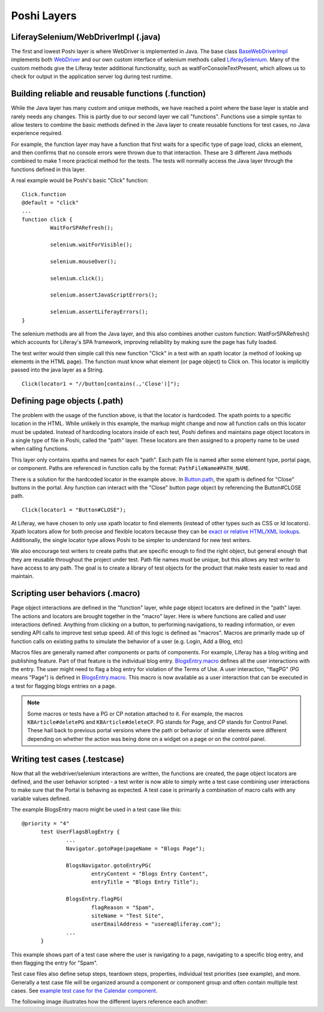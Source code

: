 Poshi Layers
=============

LiferaySelenium/WebDriverImpl (.java)
--------------------------------------
The first and lowest Poshi layer is where WebDriver is implemented in Java. The base class `BaseWebDriverImpl`_ implements both `WebDriver`_ and our own custom interface of selenium methods called `LiferaySelenium`_. Many of the custom methods give the Liferay tester additional functionality, such as waitForConsoleTextPresent, which allows us to check for output in the application server log during test runtime.

Building reliable and reusable functions (.function)
-----------------------------------------------------
While the Java layer has many custom and unique methods, we have reached a point where the base layer is stable and rarely needs any changes. This is partly due to our second layer we call "functions". Functions use a simple syntax to allow testers to combine the basic methods defined in the Java layer to create reusable functions for test cases, no Java experience required.

For example, the function layer may have a function that first waits for a specific type of page load, clicks an element, and then confirms that no console errors were thrown due to that interaction. These are 3 different Java methods combined to make 1 more practical method for the tests. The tests will normally access the Java layer through the functions defined in this layer.

A real example would be Poshi's basic "Click" function:
::
  Click.function
  @default = "click"
  ...
  function click {
	   WaitForSPARefresh();

	   selenium.waitForVisible();

	   selenium.mouseOver();

	   selenium.click();

	   selenium.assertJavaScriptErrors();

	   selenium.assertLiferayErrors();
  }

The selenium methods are all from the Java layer, and this also combines another custom function: WaitForSPARefresh() which accounts for Liferay's SPA framework, improving reliability by making sure the page has fully loaded.

The test writer would then simple call this new function "Click" in a test with an xpath locator (a method of looking up elements in the HTML page). The function must know what element (or page object) to Click on. This locator is implicitly passed into the java layer as a String.
::
  Click(locator1 = "//button[contains(.,'Close')]");

Defining page objects (.path)
-----------------------------
The problem with the usage of the function above, is that the locator is hardcoded. The xpath points to a specific location in the HTML. While unlikely in this example, the markup might change and now all function calls on this locator must be updated. Instead of hardcoding locators inside of each test, Poshi defines and maintains page object locators in a single type of file in Poshi, called the "path" layer. These locators are then assigned to a property name to be used when calling functions.

This layer only contains xpaths and names for each "path". Each path file is named after some element type, portal page, or component. Paths are referenced in function calls by the format: ``PathFileName#PATH_NAME``.

There is a solution for the hardcoded locator in the example above. In `Button.path`_, the xpath is defined for "Close" buttons in the portal. Any function can interact with the "Close" button page object by referencing the Button#CLOSE path.
::
  Click(locator1 = "Button#CLOSE");

At Liferay, we have chosen to only use xpath locator to find elements (instead of other types such as CSS or Id locators). Xpath locators allow for both precise and flexible locators because they can be `exact or relative HTML/XML lookups`_.  Additionally, the single locator type allows Poshi to be simpler to understand for new test writers.

We also encourage test writers to create paths that are specific enough to find the right object, but general enough that they are reusable throughout the project under test. Path file names must be unique, but this allows any test writer to have access to any path. The goal is to create a library of test objects for the product that make tests easier to read and maintain.

Scripting user behaviors (.macro)
----------------------------------
Page object interactions are defined in the "function" layer, while page object locators are defined in the "path" layer. The actions and locators are brought together in the "macro" layer. Here is where functions are called and user interactions defined. Anything from clicking on a button, to performing navigations, to reading information, or even sending API calls to improve test setup speed. All of this logic is defined as "macros". Macros are primarily made up of function calls on existing paths to simulate the behavior of a user (e.g. Login, Add a Blog, etc)

Macros files are generally named after components or parts of components. For example, Liferay has a blog writing and publishing feature. Part of that feature is the individual blog entry. `BlogsEntry.macro`_ defines all the user interactions with the entry. The user might need to flag a blog entry for violation of the Terms of Use. A user interaction, "flagPG" (PG means "Page") is defined in `BlogsEntry.macro`_. This macro is now available as a user interaction that can be executed in a test for flagging blogs entries on a page.

.. note::
  Some macros or tests have a PG or CP notation attached to it. For example, the macros ``KBArticle#deletePG`` and ``KBArticle#deleteCP``. PG stands for Page, and CP stands for Control Panel. These hail back to previous portal versions where the path or behavior of similar elements were different depending on whether the action was being done on a widget on a page or on the control panel.

Writing test cases (.testcase)
-------------------------------
Now that all the webdriver/selenium interactions are written, the functions are created, the page object locators are defined, and the user behavior scripted - a test writer is now able to simply write a test case combining user interactions to make sure that the Portal is behaving as expected. A test case is primarily a combination of macro calls with any variable values defined.

The example BlogsEntry macro might be used in a test case like this:
::
  @priority = "4"
	test UserFlagsBlogEntry {
		...
		Navigator.gotoPage(pageName = "Blogs Page");

		BlogsNavigator.gotoEntryPG(
			entryContent = "Blogs Entry Content",
			entryTitle = "Blogs Entry Title");

		BlogsEntry.flagPG(
			flagReason = "Spam",
			siteName = "Test Site",
			userEmailAddress = "userea@liferay.com");
		...
	}
This example shows part of a test case where the user is navigating to a page, navigating to a specific blog entry, and then flagging the entry for "Spam".

Test case files also define setup steps, teardown steps, properties,  individual test priorities (see example), and more. Generally a test case file will be organized around a component or component group and often contain multiple test cases. See `example test case for the Calendar component`_.

The following image illustrates how the different layers reference each another:
|image0|

.. |image0| image:: ./img/poshi-layers.png

.. _`BaseWebDriverImpl`: https://github.com/liferay/liferay-portal/blob/master/modules/test/poshi-runner/poshi-runner/src/main/java/com/liferay/poshi/runner/selenium/BaseWebDriverImpl.java
.. _`WebDriver`: https://seleniumhq.github.io/selenium/docs/api/java/org/openqa/selenium/WebDriver.html
.. _`LiferaySelenium`: https://github.com/liferay/liferay-portal/blob/master/modules/test/poshi-runner/poshi-runner/src/main/java/com/liferay/poshi/runner/selenium/LiferaySelenium.java
.. _`Button.path`: https://github.com/liferay/liferay-portal/blob/7b453718d11cdefaa9fa25f2fe3d8ec9b3428dbc/portal-web/test/functional/com/liferay/portalweb/paths/pathlib/uielements/Button.path#L146-L150
.. _`exact or relative HTML/XML lookups`: https://www.seleniumeasy.com/selenium-tutorials/xpath-tutorial-for-selenium
.. _`BlogsEntry.macro`: https://github.com/liferay/liferay-portal/blob/7b453718d11cdefaa9fa25f2fe3d8ec9b3428dbc/portal-web/test/functional/com/liferay/portalweb/macros/BlogsEntry.macro#L315-L347
.. _`example test case for the Calendar component`: https://github.com/vicnate5/liferay-portal/blob/50041f13102402771a777ae5e31e3364d3ae2b32/portal-web/test/functional/com/liferay/portalweb/tests/enduser/calendar/pgcalendar/CalendarCreateEvent.testcase
